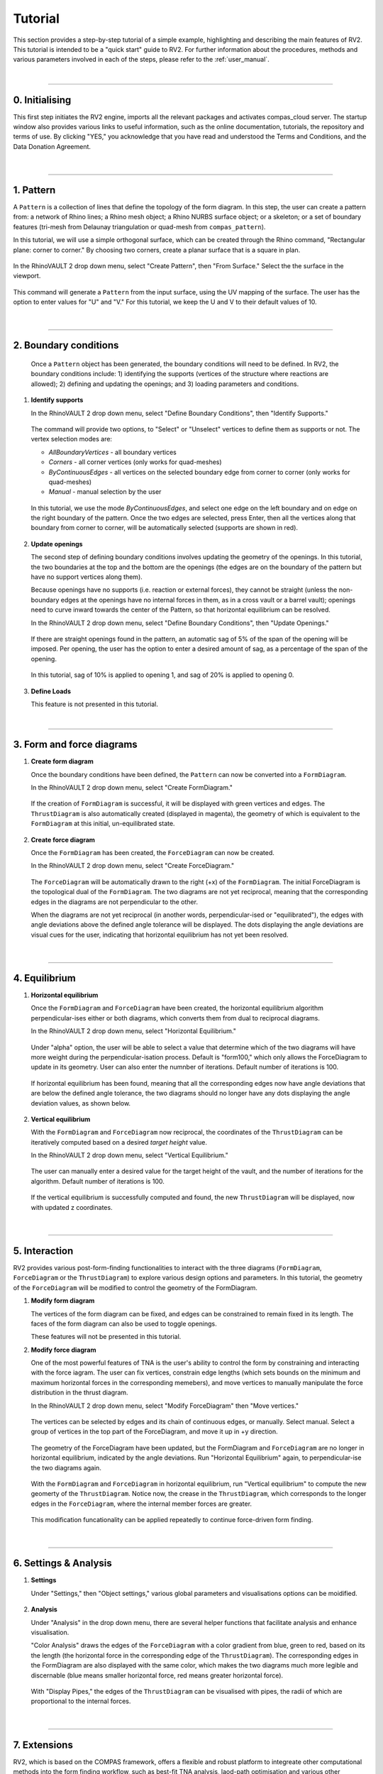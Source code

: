 ================================================================================
Tutorial
================================================================================

.. figure:: _images/tutorial_0.jpg
    :figclass: figure
    :class: figure-img img-fluid

This section provides a step-by-step tutorial of a simple example, highlighting and describing the main features of RV2. This tutorial is intended to be a "quick start" guide to RV2. For further information about the procedures, methods and various parameters involved in each of the steps, please refer to the :ref:`user_manual`.

|

----

0. Initialising
===============

This first step initiates the RV2 engine, imports all the relevant packages and activates compas_cloud server. The startup window also provides various links to useful information, such as the online documentation, tutorials, the repository and terms of use. By clicking "YES," you acknowledge that you have read and understood the Terms and Conditions, and the Data Donation Agreement.

.. figure:: _images/tutorial_1.jpg
    :figclass: figure
    :class: figure-img img-fluid

|

----

1. Pattern
==========

A ``Pattern`` is a collection of lines that define the topology of the form diagram. In this step, the user can create a pattern from: a network of Rhino lines; a Rhino mesh object; a Rhino NURBS surface object; or a skeleton; or a set of boundary features (tri-mesh from Delaunay triangulation or quad-mesh from ``compas_pattern``).

In this tutorial, we will use a simple orthogonal surface, which can be created through the Rhino command, "Rectangular plane: corner to corner." By choosing two corners, create a planar surface that is a square in plan.

.. figure:: _images/tutorial_2.jpg
    :figclass: figure
    :class: figure-img img-fluid

In the RhinoVAULT 2 drop down menu, select "Create Pattern", then "From Surface." Select the the surface in the viewport.

.. figure:: _images/tutorial_3.jpg
    :figclass: figure
    :class: figure-img img-fluid

This command will generate a ``Pattern`` from the input surface, using the UV mapping of the surface. The user has the option to enter values for "U" and "V." For this tutorial, we keep the U and V to their default values of 10.

.. figure:: _images/tutorial_4.jpg
    :figclass: figure
    :class: figure-img img-fluid

|

----

2. Boundary conditions
======================

    Once a ``Pattern`` object has been generated, the boundary conditions will need to be defined. In RV2, the boundary conditions include: 1) identifying the supports (vertices of the structure where reactions are allowed); 2) defining and updating the openings; and 3) loading parameters and conditions.

1.  **Identify supports**

    In the RhinoVAULT 2 drop down menu, select "Define Boundary Conditions", then "Identify Supports."

    .. figure:: _images/tutorial_5.jpg
        :figclass: figure
        :class: figure-img img-fluid

    The command will provide two options, to "Select" or "Unselect" vertices to define them as supports or not. The vertex selection modes are:

    * *AllBoundaryVertices* - all boundary vertices
    * *Corners* - all corner vertices (only works for quad-meshes)
    * *ByContinuousEdges* - all vertices on the selected boundary edge from corner to corner (only works for quad-meshes)
    * *Manual* - manual selection by the user

    .. figure:: _images/tutorial_6.jpg
        :figclass: figure
        :class: figure-img img-fluid

    In this tutorial, we use the mode *ByContinuousEdges*, and select one edge on the left boundary and on edge on the right boundary of the pattern. Once the two edges are selected, press Enter, then all the vertices along that boundary from corner to corner, will be automatically selected (supports are shown in red).

    .. figure:: _images/tutorial_7.jpg
        :figclass: figure
        :class: figure-img img-fluid


2.  **Update openings**

    The second step of defining boundary conditions involves updating the geometry of the openings. In this tutorial, the two boundaries at the top and the bottom are the openings (the edges are on the boundary of the pattern but have no support vertices along them).

    Because openings have no supports (i.e. reaction or external forces), they cannot be straight (unless the non-boundary edges at the openings have no internal forces in them, as in a cross vault or a barrel vault); openings need to curve inward towards the center of the Pattern, so that horizontal equilibrium can be resolved.

    In the RhinoVAULT 2 drop down menu, select "Define Boundary Conditions", then "Update Openings."

    .. figure:: _images/tutorial_8.jpg
        :figclass: figure
        :class: figure-img img-fluid

    If there are straight openings found in the pattern, an automatic sag of 5% of the span of the opening will be imposed. Per opening, the user has the option to enter a desired amount of sag, as a percentage of the span of the opening.

    .. figure:: _images/tutorial_9.jpg
        :figclass: figure
        :class: figure-img img-fluid

    In this tutorial, sag of 10% is applied to opening 1, and sag of 20% is applied to opening 0.

    .. figure:: _images/tutorial_10.jpg
        :figclass: figure
        :class: figure-img img-fluid

3.  **Define Loads**

    This feature is not presented in this tutorial.

|

----

3. Form and force diagrams
==========================


1.  **Create form diagram**

    Once the boundary conditions have been defined, the ``Pattern`` can now be converted into a ``FormDiagram``.

    In the RhinoVAULT 2 drop down menu, select "Create FormDiagram."

    .. figure:: _images/tutorial_11.jpg
        :figclass: figure
        :class: figure-img img-fluid

    If the creation of ``FormDiagram`` is successful, it will be displayed with green vertices and edges. The ``ThrustDiagram`` is also automatically created (displayed in magenta), the geometry of which is equivalent to the ``FormDiagram`` at this initial, un-equilibrated state.

    .. figure:: _images/tutorial_12.jpg
        :figclass: figure
        :class: figure-img img-fluid

2.  **Create force diagram**

    Once the ``FormDiagram`` has been created, the ``ForceDiagram`` can now be created.

    In the RhinoVAULT 2 drop down menu, select "Create ForceDiagram."

    .. figure:: _images/tutorial_13.jpg
        :figclass: figure
        :class: figure-img img-fluid

    The ``ForceDiagram`` will be automatically drawn to the right (+x) of the ``FormDiagram``. The initial ForceDiagram is the topological dual of the ``FormDiagram``. The two diagrams are not yet reciprocal, meaning that the corresponding edges in the diagrams are not perpendicular to the other.

    When the diagrams are not yet reciprocal (in another words, perpendicular-ised or "equilibrated"), the edges with angle deviations above the defined angle tolerance will be displayed. The dots displaying the angle deviations are visual cues for the user, indicating that horizontal equilibrium has not yet been resolved.

    .. figure:: _images/tutorial_14.jpg
        :figclass: figure
        :class: figure-img img-fluid

|

----

4. Equilibrium
==============

1.  **Horizontal equilibrium**

    Once the ``FormDiagram`` and ``ForceDiagram`` have been created, the horizontal equilibrium algorithm perpendicular-ises either or both diagrams, which converts them from dual to reciprocal diagrams.

    In the RhinoVAULT 2 drop down menu, select "Horizontal Equilibrium."

    .. figure:: _images/tutorial_15.jpg
        :figclass: figure
        :class: figure-img img-fluid

    Under "alpha" option, the user will be able to select a value that determine which of the two diagrams will have more weight during the perpendicular-isation process. Default is "form100," which only allows the ForceDiagram to update in its geometry. User can also enter the numnber of iterations. Default number of iterations is 100.

    .. figure:: _images/tutorial_16.jpg
        :figclass: figure
        :class: figure-img img-fluid

    If horizontal equilibrium has been found, meaning that all the corresponding edges now have angle deviations that are below the defined angle tolerance, the two diagrams should no longer have any dots displaying the angle deviation values, as shown below.

    .. figure:: _images/tutorial_17.jpg
        :figclass: figure
        :class: figure-img img-fluid


2.  **Vertical equilibrium**

    With the ``FormDiagram`` and ``ForceDiagram`` now reciprocal, the coordinates of the ``ThrustDiagram`` can be iteratively computed based on a desired *target height* value.

    In the RhinoVAULT 2 drop down menu, select "Vertical Equilibrium."

    .. figure:: _images/tutorial_18.jpg
        :figclass: figure
        :class: figure-img img-fluid

    The user can manually enter a desired value for the target height of the vault, and the number of iterations for the algorithm. Default number of iterations is 100.

    .. figure:: _images/tutorial_19.jpg
        :figclass: figure
        :class: figure-img img-fluid

    If the vertical equilibrium is successfully computed and found, the new ``ThrustDiagram`` will be displayed, now with updated z coordinates.

    .. figure:: _images/tutorial_20.jpg
        :figclass: figure
        :class: figure-img img-fluid

|

----

5. Interaction
==============

RV2 provides various post-form-finding functionalities to interact with the three diagrams (``FormDiagram``, ``ForceDiagram`` or the ``ThrustDiagram``) to explore various design options and parameters. In this tutorial, the geometry of the ``ForceDiagram`` will be modified to control the geometry of the FormDiagram.

1.  **Modify form diagram**

    The vertices of the form diagram can be fixed, and edges can be constrained to remain fixed in its length. The faces of the form diagram can also be used to toggle openings.

    These features will not be presented in this tutorial.

2.  **Modify force diagram**

    One of the most powerful features of TNA is the user's ability to control the form by constraining and interacting with the force iagram. The user can fix vertices, constrain edge lengths (which sets bounds on the minimum and maximum horizontal forces in the corresponding memebers), and move vertices to manually manipulate the force distribution in the thrust diagram.

    In the RhinoVAULT 2 drop down menu, select "Modify ForceDiagram" then "Move vertices."

    .. figure:: _images/tutorial_21.jpg
        :figclass: figure
        :class: figure-img img-fluid

    The vertices can be selected by edges and its chain of continuous edges, or manually. Select manual. Select a group of vertices in the top part of the ForceDiagram, and move it up in +y direction.

    .. figure:: _images/tutorial_22.jpg
        :figclass: figure
        :class: figure-img img-fluid

    The geometry of the ForceDiagram have been updated, but the FormDiagram and ``ForceDiagram`` are no longer in horizontal equilibrium, indicated by the angle deviations. Run "Horizontal Equilibrium" again, to perpendicular-ise the two diagrams again.

    .. figure:: _images/tutorial_23.jpg
        :figclass: figure
        :class: figure-img img-fluid

    With the ``FormDiagram`` and ``ForceDiagram`` in horizontal equilibrium, run "Vertical equilibrium" to compute the new geomerty of the ``ThrustDiagram``. Notice now, the crease in the ``ThrustDiagram``, which corresponds to the longer edges in the ``ForceDiagram``, where the internal member forces are greater.

    .. figure:: _images/tutorial_24.jpg
        :figclass: figure
        :class: figure-img img-fluid

    This modification funcationality can be applied repeatedly to continue force-driven form finding.

    .. figure:: _images/tutorial_25.jpg
        :figclass: figure
        :class: figure-img img-fluid

|

----

6. Settings & Analysis
======================

1.  **Settings**

    Under "Settings," then "Object settings," various global parameters and visualisations options can be moidified.

    .. figure:: _images/tutorial_26.jpg
        :figclass: figure
        :class: figure-img img-fluid


2.  **Analysis**

    Under "Analysis" in the drop down menu, there are several helper functions that facilitate analysis and enhance visualisation.

    "Color Analysis" draws the edges of the ``ForceDiagram`` with a color gradient from blue, green to red, based on its the length (the horizontal force in the corresponding edge of the ``ThrustDiagram``). The corresponding edges in the FormDiagram are also displayed with the same color, which makes the two diagrams much more legible and discernable (blue means smaller horizontal force, red means greater horizontal force).

    .. figure:: _images/tutorial_27.jpg
        :figclass: figure
        :class: figure-img img-fluid

    With "Display Pipes," the edges of the ``ThrustDiagram`` can be visualised with pipes, the radii of which are proportional to the internal forces.

    .. figure:: _images/tutorial_28.jpg
        :figclass: figure
        :class: figure-img img-fluid

|

----

7. Extensions
=============

RV2, which is based on the COMPAS framework, offers a flexible and robust platform to integreate other computational methods into the form finding workflow, such as best-fit TNA analysis, laod-path optimisation and various other fabrication-related applications.

Currently under construction.